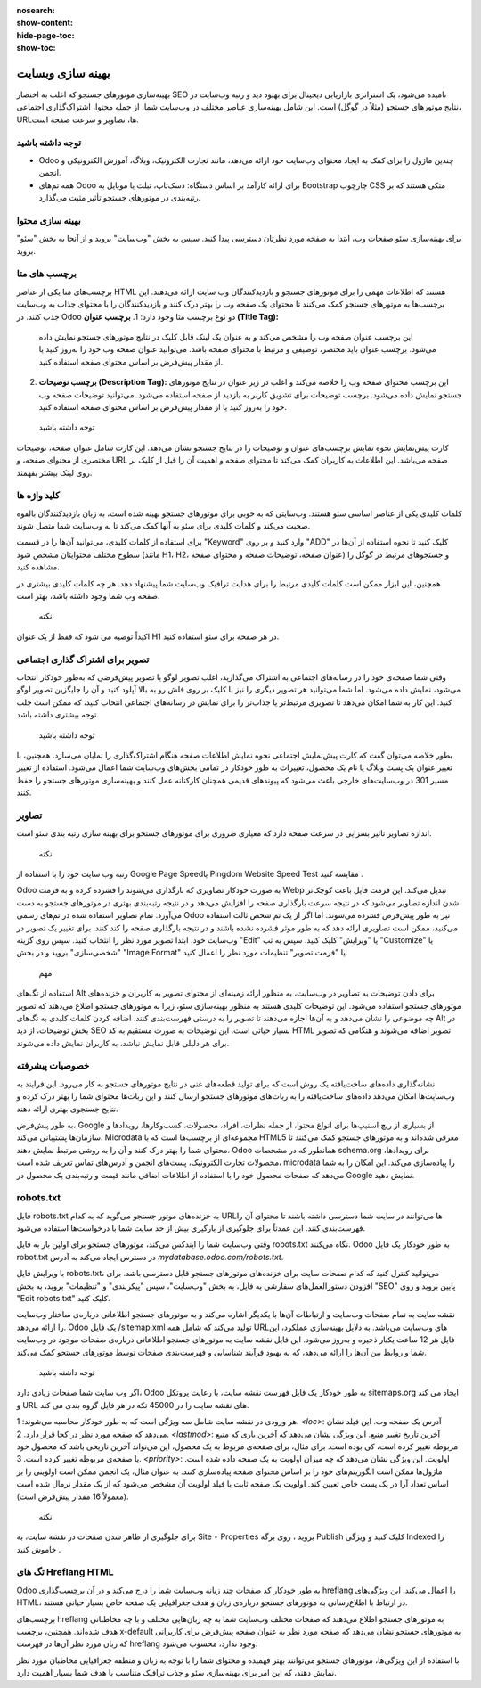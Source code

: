 :nosearch:
:show-content:
:hide-page-toc:
:show-toc:

====================
بهینه سازی وبسایت
====================

بهینه‌سازی موتورهای جستجو که اغلب به اختصار SEO نامیده می‌شود، یک استراتژی بازاریابی دیجیتال برای بهبود دید و رتبه وب‌سایت در نتایج موتورهای جستجو (مثلاً در گوگل) است. این شامل بهینه‌سازی عناصر مختلف در وب‌سایت شما، از جمله محتوا، اشتراک‌گذاری اجتماعی، URLها، تصاویر و سرعت صفحه است.

توجه داشته باشید
-------------------
- Odoo چندین ماژول را برای کمک به ایجاد محتوای وب‌سایت خود ارائه می‌دهد، مانند تجارت الکترونیک، وبلاگ، آموزش الکترونیکی و انجمن.
- همه تم‌های Odoo برای ارائه کارآمد بر اساس دستگاه: دسک‌تاپ، تبلت یا موبایل به Bootstrap چارچوب CSS متکی هستند که بر رتبه‌بندی در موتورهای جستجو تأثیر مثبت می‌گذارد.

بهینه سازی محتوا
--------------------
برای بهینه‌سازی سئو صفحات وب، ابتدا به صفحه مورد نظرتان دسترسی پیدا کنید. سپس به بخش "وب‌سایت" بروید و از آنجا به بخش "سئو" بروید.

برچسب های متا
---------------------------------
برچسب‌های متا یکی از عناصر HTML هستند که اطلاعات مهمی را برای موتورهای جستجو و بازدیدکنندگان وب سایت ارائه می‌دهند. این برچسب‌ها به موتورهای جستجو کمک می‌کنند تا محتوای یک صفحه وب را بهتر درک کنند و بازدیدکنندگان را با محتوای جذاب به وب‌سایت جذب کنند. در Odoo دو نوع برچسب متا وجود دارد:
1. **برچسب عنوان (Title Tag):**
   این برچسب عنوان صفحه وب را مشخص می‌کند و به عنوان یک لینک قابل کلیک در نتایج موتورهای جستجو نمایش داده می‌شود. برچسب عنوان باید مختصر، توصیفی و مرتبط با محتوای صفحه باشد. می‌توانید عنوان صفحه وب خود را به‌روز کنید یا از مقدار پیش‌فرض بر اساس محتوای صفحه استفاده کنید.

2. **برچسب توضیحات (Description Tag):**
   این برچسب محتوای صفحه وب را خلاصه می‌کند و اغلب در زیر عنوان در نتایج موتورهای جستجو نمایش داده می‌شود. برچسب توضیحات برای تشویق کاربر به بازدید از صفحه استفاده می‌شود. می‌توانید توضیحات صفحه وب خود را به‌روز کنید یا از مقدار پیش‌فرض بر اساس محتوای صفحه استفاده کنید.

 توجه داشته باشید
کارت پیش‌نمایش نحوه نمایش برچسب‌های عنوان و توضیحات را در نتایج جستجو نشان می‌دهد. این کارت شامل عنوان صفحه، توضیحات مختصری از محتوای صفحه، و URL صفحه می‌باشد. این اطلاعات به کاربران کمک می‌کند تا محتوای صفحه و اهمیت آن را قبل از کلیک بر روی لینک بیشتر بفهمند.

کلید واژه ها
----------------------

کلمات کلیدی یکی از عناصر اساسی سئو هستند. وب‌سایتی که به خوبی برای موتورهای جستجو بهینه شده است، به زبان بازدیدکنندگان بالقوه صحبت می‌کند و کلمات کلیدی برای سئو به آنها کمک می‌کند تا به وب‌سایت شما متصل شوند.

برای استفاده از کلمات کلیدی، می‌توانید آن‌ها را در قسمت "Keyword" وارد کنید و بر روی "ADD" کلیک کنید تا نحوه استفاده از آن‌ها در سطوح مختلف محتوایتان مشخص شود (مانند H1، H2، عنوان صفحه، توضیحات صفحه و محتوای صفحه) و جستجوهای مرتبط در گوگل را مشاهده کنید.

همچنین، این ابزار ممکن است کلمات کلیدی مرتبط را برای هدایت ترافیک وب‌سایت شما پیشنهاد دهد. هر چه کلمات کلیدی بیشتری در صفحه وب شما وجود داشته باشد، بهتر است.

 نکته
اکیداً توصیه می شود که فقط از یک عنوان H1 در هر صفحه برای سئو استفاده کنید.

تصویر برای اشتراک گذاری اجتماعی
----------------------
وقتی شما صفحه‌ی خود را در رسانه‌های اجتماعی به اشتراک می‌گذارید، اغلب تصویر لوگو یا تصویر پیش‌فرضی که به‌طور خودکار انتخاب می‌شود، نمایش داده می‌شود. اما شما می‌توانید هر تصویر دیگری را نیز با کلیک بر روی فلش رو به بالا آپلود کنید و آن را جایگزین تصویر لوگو کنید. این کار به شما امکان می‌دهد تا تصویری مرتبط‌تر یا جذاب‌تر را برای نمایش در رسانه‌های اجتماعی انتخاب کنید، که ممکن است جلب توجه بیشتری داشته باشد.

 توجه داشته باشید
بطور خلاصه می‌توان گفت که کارت پیش‌نمایش اجتماعی نحوه نمایش اطلاعات صفحه هنگام اشتراک‌گذاری را نمایان می‌سازد. همچنین، با تغییر عنوان یک پست وبلاگ یا نام یک محصول، تغییرات به طور خودکار در تمامی بخش‌های وب‌سایت شما اعمال می‌شود. استفاده از تغییر مسیر 301 در وب‌سایت‌های خارجی باعث می‌شود که پیوندهای قدیمی همچنان کارکنانه عمل کنند و بهینه‌سازی موتورهای جستجو را حفظ کنند.

تصاویر
---------------------

اندازه تصاویر تاثیر بسزایی در سرعت صفحه دارد که معیاری ضروری برای موتورهای جستجو برای بهینه سازی رتبه بندی سئو است.

 نکته
رتبه وب سایت خود را با استفاده از Google Page Speedیا Pingdom Website Speed Test مقایسه کنید .

Odoo به صورت خودکار تصاویری که بارگذاری می‌شوند را فشرده کرده و به فرمت Webp تبدیل می‌کند. این فرمت فایل باعث کوچک‌تر شدن اندازه تصاویر می‌شود که در نتیجه سرعت بارگذاری صفحه را افزایش می‌دهد و در نتیجه رتبه‌بندی بهتری در موتورهای جستجو به دست می‌آورد. تمام تصاویر استفاده شده در تم‌های رسمی Odoo نیز به طور پیش‌فرض فشرده می‌شوند. اما اگر از یک تم شخص ثالث استفاده می‌کنید، ممکن است تصاویری ارائه دهد که به طور موثر فشرده نشده باشند و در نتیجه بارگذاری صفحه را کند کنند.
برای تغییر یک تصویر در وب‌سایت خود، ابتدا تصویر مورد نظر را انتخاب کنید. سپس روی گزینه "Edit" یا "ویرایش" کلیک کنید. سپس به تب "Customize" یا "شخصی‌سازی" بروید و در بخش "Image Format" یا "فرمت تصویر" تنظیمات مورد نظر را اعمال کنید.
 
 مهم
استفاده از تگ‌های Alt برای دادن توضیحات به تصاویر در وب‌سایت، به منظور ارائه زمینه‌ای از محتوای تصویر به کاربران و خزنده‌های موتورهای جستجو استفاده می‌شود. این توضیحات کلیدی هستند به منظور بهینه‌سازی سئو، زیرا به موتورهای جستجو اطلاع می‌دهند که تصویر چه موضوعی را نشان می‌دهد و به آن‌ها اجازه می‌دهند تا تصویر را به درستی فهرست‌بندی کنند. اضافه کردن کلمات کلیدی به تگ‌های Alt در بخش توضیحات، از دید SEO بسیار حیاتی است. این توضیحات به صورت مستقیم به کد HTML تصویر اضافه می‌شوند و هنگامی که تصویر برای هر دلیلی قابل نمایش نباشد، به کاربران نمایش داده می‌شوند.


خصوصیات پیشرفته
--------------------

نشانه‌گذاری داده‌های ساخت‌یافته یک روش است که برای تولید قطعه‌های غنی در نتایج موتورهای جستجو به کار می‌رود. این فرایند به وب‌سایت‌ها امکان می‌دهد داده‌های ساخت‌یافته را به ربات‌های موتورهای جستجو ارسال کنند و این ربات‌ها محتوای شما را بهتر درک کرده و نتایج جستجوی بهتری ارائه دهند.

به طور پیش‌فرض، Google از بسیاری از ریچ اسنیپ‌ها برای انواع محتوا، از جمله نظرات، افراد، محصولات، کسب‌وکارها، رویدادها و سازمان‌ها پشتیبانی می‌کند. Microdata مجموعه‌ای از برچسب‌ها است که با HTML5 معرفی شده‌اند و به موتورهای جستجو کمک می‌کنند تا محتوای شما را بهتر درک کنند و آن را به روشی مرتبط نمایش دهند. Odoo همانطور که در مشخصات schema.org برای رویدادها، محصولات تجارت الکترونیک، پست‌های انجمن و آدرس‌های تماس تعریف شده است، microdata را پیاده‌سازی می‌کند. این امکان را به شما می‌دهد که صفحات محصول خود را با استفاده از اطلاعات اضافی مانند قیمت و رتبه‌بندی یک محصول در Google نمایش دهید.
 
robots.txt
--------------------------

فایل robots.txt به خزنده‌های موتور جستجو می‌گوید که به کدام URLها می‌توانند در سایت شما دسترسی داشته باشند تا محتوای آن را فهرست‌بندی کنند. این عمدتاً برای جلوگیری از بارگیری بیش از حد سایت شما با درخواست‌ها استفاده می‌شود.

وقتی وب‌سایت شما را ایندکس می‌کند، موتورهای جستجو برای اولین بار به فایل robots.txt نگاه می‌کنند. Odoo به طور خودکار یک فایل robot.txt در دسترس ایجاد می‌کند به آدرس `mydatabase.odoo.com/robots.txt`.

با ویرایش فایل robots.txt، می‌توانید کنترل کنید که کدام صفحات سایت برای خزنده‌های موتورهای جستجو قابل دسترسی باشد. برای افزودن دستورالعمل‌های سفارشی به فایل، به بخش "وب‌سایت"، سپس "پیکربندی" و "تنظیمات" بروید، به بخش "SEO" پایین بروید و روی "Edit robots.txt" کلیک کنید.


نقشه سایت به تمام صفحات وب‌سایت و ارتباطات آن‌ها با یکدیگر اشاره می‌کند و به موتورهای جستجو اطلاعاتی درباره‌ی ساختار وب‌سایت را ارائه می‌دهد. Odoo یک فایل /sitemap.xml تولید می‌کند که شامل همه URLهای وب‌سایت می‌باشد. به دلایل بهینه‌سازی عملکرد، این فایل هر 12 ساعت یکبار ذخیره و به‌روز می‌شود. این فایل نقشه سایت به موتورهای جستجو اطلاعاتی درباره‌ی صفحات موجود در وب‌سایت شما و روابط بین آن‌ها را ارائه می‌دهد، که به بهبود فرآیند شناسایی و فهرست‌بندی صفحات توسط موتورهای جستجو کمک می‌کند.

 توجه داشته باشید
اگر وب سایت شما صفحات زیادی دارد، Odoo به طور خودکار یک فایل فهرست نقشه سایت، با رعایت پروتکل sitemaps.org ایجاد می کند و URL های نقشه سایت را در 45000 تکه در هر فایل گروه بندی می کند.


هر ورودی در نقشه سایت شامل سه ویژگی است که به طور خودکار محاسبه می‌شوند:
1. `<loc>`: آدرس یک صفحه وب. این فیلد نشان می‌دهد که صفحه مورد نظر در کجا قرار دارد.
2. `<lastmod>`: آخرین تاریخ تغییر منبع. این ویژگی نشان می‌دهد که آخرین باری که منبع مربوطه تغییر کرده است، کی بوده است. برای مثال، برای صفحه‌ی مربوط به یک محصول، این می‌تواند آخرین تاریخی باشد که محصول خود یا صفحه‌ی مربوطه تغییر کرده است.
3. `<priority>`: اولویت. این ویژگی نشان می‌دهد که چه میزان اولویت به یک صفحه داده شده است. ماژول‌ها ممکن است الگوریتم‌های خود را بر اساس محتوای صفحه پیاده‌سازی کنند. به عنوان مثال، یک انجمن ممکن است اولویتی را بر اساس تعداد آرا در یک پست خاص تعیین کند. اولویت یک صفحه ثابت با فیلد اولویت آن مشخص می‌شود که از یک مقدار نرمال شده است (معمولاً 16 مقدار پیش‌فرض است).

 نکته
برای جلوگیری از ظاهر شدن صفحات در نقشه سایت، به Site ‣ Properties بروید ، روی برگه Publish کلیک کنید و ویژگی Indexed را خاموش کنید .
 
تگ های Hreflang HTML
---------------------
Odoo به طور خودکار کد صفحات چند زبانه وب‌سایت شما را درج می‌کند و در آن برچسب‌گذاری hreflang را اعمال می‌کند. این ویژگی‌های HTML، در ارتباط با اطلاع‌رسانی به موتورهای جستجو درباره‌ی زبان و هدف جغرافیایی یک صفحه خاص بسیار حیاتی هستند.

برچسب‌های hreflang به موتورهای جستجو اطلاع می‌دهند که صفحات مختلف وب‌سایت شما به چه زبان‌هایی مختلف و با چه مخاطبانی هدف شده‌اند. همچنین، برچسب x-default به موتورهای جستجو نشان می‌دهد که صفحه مورد نظر به عنوان صفحه پیش‌فرض برای کاربرانی که زبان مورد نظر آن‌ها در فهرست hreflang وجود ندارد، محسوب می‌شود.

با استفاده از این ویژگی‌ها، موتورهای جستجو می‌توانند بهتر فهمیده و محتوای شما را با توجه به زبان و منطقه جغرافیایی مخاطبان مورد نظر نمایش دهند، که این امر برای بهینه‌سازی سئو و جذب ترافیک متناسب با هدف شما بسیار اهمیت دارد.

